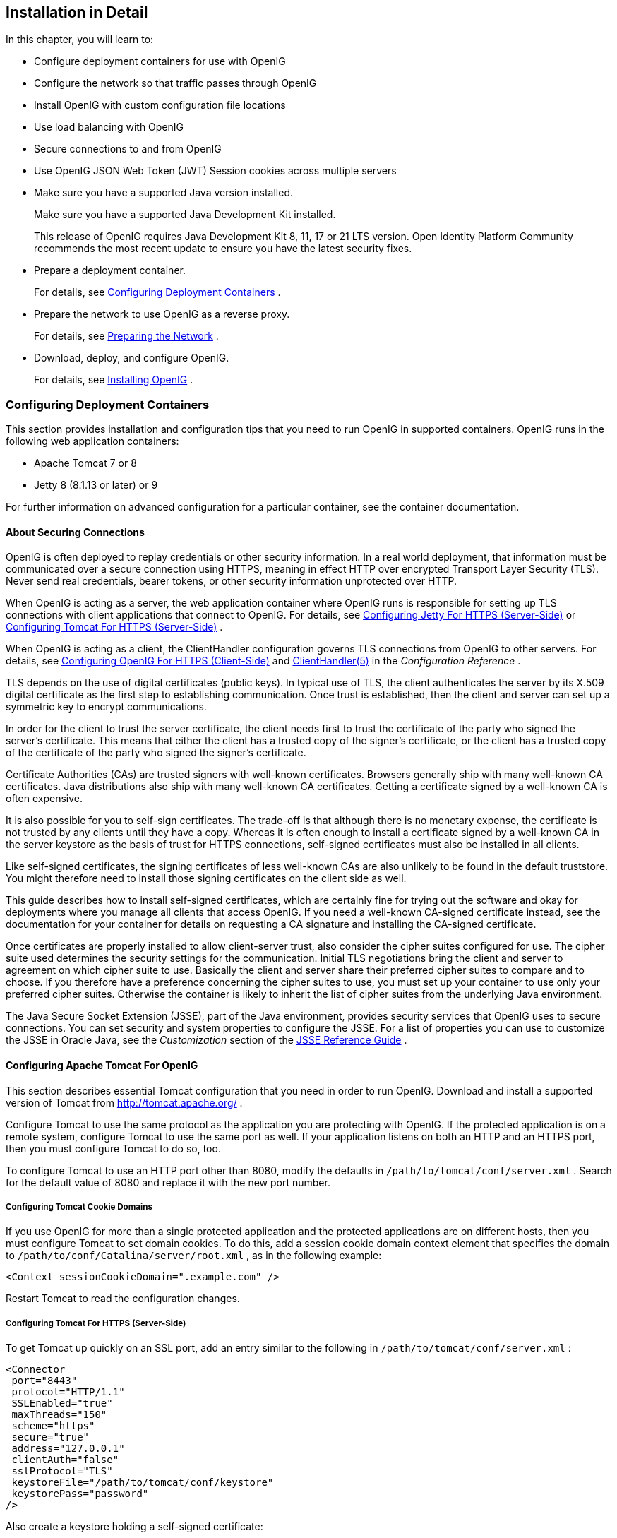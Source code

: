 ////
  The contents of this file are subject to the terms of the Common Development and
  Distribution License (the License). You may not use this file except in compliance with the
  License.
 
  You can obtain a copy of the License at legal/CDDLv1.0.txt. See the License for the
  specific language governing permission and limitations under the License.
 
  When distributing Covered Software, include this CDDL Header Notice in each file and include
  the License file at legal/CDDLv1.0.txt. If applicable, add the following below the CDDL
  Header, with the fields enclosed by brackets [] replaced by your own identifying
  information: "Portions copyright [year] [name of copyright owner]".
 
  Copyright 2017 ForgeRock AS.
  Portions Copyright 2024 3A Systems LLC
////

:figure-caption!:
:example-caption!:
:table-caption!:


[#chap-install]
==  Installation in Detail

In this chapter, you will learn to:

* Configure deployment containers for use with OpenIG

* Configure the network so that traffic passes through OpenIG

* Install OpenIG with custom configuration file locations

* Use load balancing with OpenIG

* Secure connections to and from OpenIG

* Use OpenIG JSON Web Token (JWT) Session cookies across multiple servers


* Make sure you have a supported Java version installed.
+
Make sure you have a supported Java Development Kit installed.
+
This release of OpenIG requires Java Development Kit 8, 11, 17 or 21 LTS version. Open Identity Platform Community recommends the most recent update to ensure you have the latest security fixes.

* Prepare a deployment container.
+
For details, see xref:#configure-container[Configuring Deployment Containers] .

* Prepare the network to use OpenIG as a reverse proxy.
+
For details, see xref:#configure-network[Preparing the Network] .

* Download, deploy, and configure OpenIG.
+
For details, see xref:#install[Installing OpenIG] .


[#configure-container]
=== Configuring Deployment Containers

This section provides installation and configuration tips that you need to run OpenIG in supported containers.
OpenIG runs in the following web application containers:

* Apache Tomcat 7 or 8

* Jetty 8 (8.1.13 or later) or 9

For further information on advanced configuration for a particular container, see the container documentation.

[#about-securing-connections]
==== About Securing Connections

OpenIG is often deployed to replay credentials or other security information. In a real world deployment, that information must be communicated over a secure connection using HTTPS, meaning in effect HTTP over encrypted Transport Layer Security (TLS). Never send real credentials, bearer tokens, or other security information unprotected over HTTP.

When OpenIG is acting as a server, the web application container where OpenIG runs is responsible for setting up TLS connections with client applications that connect to OpenIG. For details, see xref:#jetty-https[Configuring Jetty For HTTPS (Server-Side)] or xref:#tomcat-https[Configuring Tomcat For HTTPS (Server-Side)] .

When OpenIG is acting as a client, the ClientHandler configuration governs TLS connections from OpenIG to other servers. For details, see xref:#client-side-security[Configuring OpenIG For HTTPS (Client-Side)] and xref:../reference/handlers-conf.adoc#ClientHandler[ClientHandler(5)] in the _Configuration Reference_ .

TLS depends on the use of digital certificates (public keys). In typical use of TLS, the client authenticates the server by its X.509 digital certificate as the first step to establishing communication. Once trust is established, then the client and server can set up a symmetric key to encrypt communications.

In order for the client to trust the server certificate, the client needs first to trust the certificate of the party who signed the server's certificate. This means that either the client has a trusted copy of the signer's certificate, or the client has a trusted copy of the certificate of the party who signed the signer's certificate.

Certificate Authorities (CAs) are trusted signers with well-known certificates. Browsers generally ship with many well-known CA certificates. Java distributions also ship with many well-known CA certificates. Getting a certificate signed by a well-known CA is often expensive.

It is also possible for you to self-sign certificates. The trade-off is that although there is no monetary expense, the certificate is not trusted by any clients until they have a copy. Whereas it is often enough to install a certificate signed by a well-known CA in the server keystore as the basis of trust for HTTPS connections, self-signed certificates must also be installed in all clients.

Like self-signed certificates, the signing certificates of less well-known CAs are also unlikely to be found in the default truststore. You might therefore need to install those signing certificates on the client side as well.

This guide describes how to install self-signed certificates, which are certainly fine for trying out the software and okay for deployments where you manage all clients that access OpenIG. If you need a well-known CA-signed certificate instead, see the documentation for your container for details on requesting a CA signature and installing the CA-signed certificate.

Once certificates are properly installed to allow client-server trust, also consider the cipher suites configured for use. The cipher suite used determines the security settings for the communication. Initial TLS negotiations bring the client and server to agreement on which cipher suite to use. Basically the client and server share their preferred cipher suites to compare and to choose. If you therefore have a preference concerning the cipher suites to use, you must set up your container to use only your preferred cipher suites. Otherwise the container is likely to inherit the list of cipher suites from the underlying Java environment.

The Java Secure Socket Extension (JSSE), part of the Java environment, provides security services that OpenIG uses to secure connections. You can set security and system properties to configure the JSSE. For a list of properties you can use to customize the JSSE in Oracle Java, see the _Customization_ section of the link:http://docs.oracle.com/javase/7/docs/technotes/guides/security/jsse/JSSERefGuide.html#Customization[JSSE Reference Guide, window=\_blank] .


[#tomcat]
==== Configuring Apache Tomcat For OpenIG

This section describes essential Tomcat configuration that you need in order to run OpenIG.
Download and install a supported version of Tomcat from link:http://tomcat.apache.org/[http://tomcat.apache.org/, window=\_blank] .

Configure Tomcat to use the same protocol as the application you are protecting with OpenIG. If the protected application is on a remote system, configure Tomcat to use the same port as well. If your application listens on both an HTTP and an HTTPS port, then you must configure Tomcat to do so, too.

To configure Tomcat to use an HTTP port other than 8080, modify the defaults in `/path/to/tomcat/conf/server.xml` . Search for the default value of 8080 and replace it with the new port number.

[#tomcat-cookie-domains]
===== Configuring Tomcat Cookie Domains

If you use OpenIG for more than a single protected application and the protected applications are on different hosts, then you must configure Tomcat to set domain cookies. To do this, add a session cookie domain context element that specifies the domain to `/path/to/conf/Catalina/server/root.xml` , as in the following example:

[source, xml]
----
<Context sessionCookieDomain=".example.com" />
----
Restart Tomcat to read the configuration changes.


[#tomcat-https]
=====  Configuring Tomcat For HTTPS (Server-Side)

To get Tomcat up quickly on an SSL port, add an entry similar to the following in `/path/to/tomcat/conf/server.xml` :

[source, xml]
----
<Connector
 port="8443"
 protocol="HTTP/1.1"
 SSLEnabled="true"
 maxThreads="150"
 scheme="https"
 secure="true"
 address="127.0.0.1"
 clientAuth="false"
 sslProtocol="TLS"
 keystoreFile="/path/to/tomcat/conf/keystore"
 keystorePass="password"
/>
----
Also create a keystore holding a self-signed certificate:

[source, console]
----
$ keytool \
 -genkey \
 -alias tomcat \
 -keyalg RSA \
 -keystore /path/to/tomcat/conf/keystore \
 -storepass password \
 -keypass password \
 -dname "CN=openig.example.com,O=Example Corp,C=FR"
----
Notice the keystore file location and the keystore password both match the configuration. By default, Tomcat looks for a certificate with alias `tomcat` .

Restart Tomcat to read the configuration changes.

Browsers generally do not trust self-signed certificates. To work with a certificate signed instead by a trusted CA, see the Tomcat documentation on configuring HTTPS.


[#tomcat-mysql]
=====  Configuring Tomcat to Access MySQL Over JNDI

If OpenIG accesses an SQL database, then you must configure Tomcat to access the database using Java Naming and Directory Interface (JNDI). To do so, you must add the driver .jar for the database, set up a JNDI data source, and set up a reference to that data source.

The following steps are for MySQL Connector/J:

. Download the MySQL JDBC Driver Connector/J from link:http://dev.mysql.com/downloads/connector/j[http://dev.mysql.com/downloads/connector/j, window=\_blank] .

. Copy the driver .jar to `/path/to/tomcat/lib/` so that it is on Tomcat's class path.

. Add a JNDI data source for your MySQL server and database in `/path/to/tomcat/conf/context.xml` :
+

[source, xml]
----
<Resource
 name="jdbc/forgerock"
 auth="Container"
 type="javax.sql.DataSource"
 maxActive="100"
 maxIdle="30"
 maxWait="10000"
 username="mysqladmin"
 password="password"
 driverClassName="com.mysql.jdbc.Driver"
 url="jdbc:mysql://localhost:3306/databasename"
/>
----

. Add a resource reference to the data source in `/path/to/tomcat/conf/web.xml` :
+

[source, xml]
----
<resource-ref>
    <description>MySQL Connection</description>
    <res-ref-name>jdbc/forgerock</res-ref-name>
    <res-type>javax.sql.DataSource</res-type>
    <res-auth>Container</res-auth>
</resource-ref>
----

. Restart Tomcat to read the configuration changes.




[#jetty]
==== Configuring Jetty For OpenIG

This section describes essential Jetty configuration that you need in order to run OpenIG.

Download and install a supported version of Jetty from link:http://download.eclipse.org/jetty/[http://download.eclipse.org/jetty/, window=\_blank] .

Configure Jetty to use the same protocol as the application you are protecting with OpenIG. If the protected application is on a remote system, configure Jetty to use the same port as well. If your application listens on both an HTTP and an HTTPS port, then you must configure Jetty to do so as well.

To configure Jetty to use an HTTP port other than 8080, modify the defaults in `/path/to/jetty/etc/jetty.xml` . Search for the default value of 8080 and replace it with the new port number.

[#jetty-cookie-domains]
===== Configuring Jetty Cookie Domains

If you use OpenIG for more than a single protected application and the protected applications are on different hosts, then you must configure Jetty to set domain cookies. To do this, add a session domain handler element that specifies the domain to `/path/to/jetty/etc/webdefault.xml` , as in the following example:

[source, xml]
----
<context-param>
  <param-name>org.eclipse.jetty.servlet.SessionDomain</param-name>
  <param-value>.example.com</param-value>
</context-param>
----
Restart Jetty to read the configuration changes.

[#jetty-https]
===== Configuring Jetty For HTTPS (Server-Side)

To get Jetty up quickly on an SSL port, follow the steps in this section.

These steps involve replacing the built-in keystore with your own:

====

. If you have not done so already, remove the built-in keystore:
+

[source, console]
----
$ rm /path/to/jetty/etc/keystore
----

. Generate a new key pair with self-signed certificate in the keystore:
+

[source, console]
----
$ keytool \
 -genkey \
 -alias jetty \
 -keyalg RSA \
 -keystore /path/to/jetty/etc/keystore \
 -storepass password \
 -keypass password \
 -dname "CN=openig.example.com,O=Example Corp,C=FR"
----

. Find the obfuscated form of the password:
+

[source, console]
----
$ java \
 -cp /path/to/jetty/lib/jetty-util-*.jar \
 org.eclipse.jetty.util.security.Password \
 password
password
OBF:1v2j1uum1xtv1zej1zer1xtn1uvk1v1v
MD5:5f4dcc3b5aa765d61d8327deb882cf99
----

. Edit the SSL Context Factory entry in the Jetty configuration file, `/path/to/jetty/etc/jetty-ssl.xml`:
+

[source, xml]
----
<New id="sslContextFactory" class="org.eclipse.jetty.http.ssl.SslContextFactory">
  <Set name="KeyStore"><Property name="jetty.home" default="." />/etc/keystore</Set>
  <Set name="KeyStorePassword">OBF:1v2j1uum1xtv1zej1zer1xtn1uvk1v1v</Set>
  <Set name="KeyManagerPassword">OBF:1v2j1uum1xtv1zej1zer1xtn1uvk1v1v</Set>
  <Set name="TrustStore"><Property name="jetty.home" default="." />/etc/keystore</Set>
  <Set name="TrustStorePassword">OBF:1v2j1uum1xtv1zej1zer1xtn1uvk1v1v</Set>
</New>
----

. Uncomment the line specifying that configuration file in `/path/to/jetty/start.ini`:
+

[source, ini]
----
etc/jetty-ssl.xml
----

. Restart Jetty.

. Browse link:https://openig.example.com:8443[https://openig.example.com:8443, window=\_blank] .
+
You should see a warning in the browser that the (self-signed) certificate is not recognized.

====


[#jetty-mysql]
===== Configuring Jetty to Access MySQL Over JNDI

If OpenIG accesses an SQL database, then you must configure Jetty to access the database over JNDI. To do so, you must add the driver .jar for the database, set up a JNDI data source, and set up a reference to that data source.

The following steps are for MySQL Connector/J:

. Download the MySQL JDBC Driver Connector/J from link:http://dev.mysql.com/downloads/connector/j[http://dev.mysql.com/downloads/connector/j, window=\_blank] .

. Copy the driver .jar to `/path/to/jetty/lib/jndi/` so that it is on Jetty's class path.

. Add a JNDI data source for your MySQL server and database in `/path/to/jetty/etc/jetty.xml`:
+

[source, xml]
----
<New id="jdbc/forgerock" class="org.eclipse.jetty.plus.jndi.Resource">
  <Arg></Arg>
  <Arg>jdbc/forgerock</Arg>
  <Arg>
    <New class="com.mysql.jdbc.jdbc2.optional.MysqlConnectionPoolDataSource">
      <Set name="Url">jdbc:mysql://localhost:3306/databasename</Set>
      <Set name="User">mysqladmin</Set>
      <Set name="Password">password</Set>
    </New>
  </Arg>
</New>
----

. Add a resource reference to the data source in `/path/to/jetty/etc/webdefault.xml` :
+

[source, xml]
----
<resource-ref>
    <description>MySQL Connection</description>
    <res-ref-name>jdbc/forgerock</res-ref-name>
    <res-type>javax.sql.DataSource</res-type>
    <res-auth>Container</res-auth>
</resource-ref>
----

. Restart Jetty to read the configuration changes.


[#configure-network]
===  Preparing the Network

In order for OpenIG to function as a reverse proxy, browsers attempting to access the protected application must go through OpenIG instead.

Modify DNS or host file settings so that the host name of the protected application resolves to the IP address of OpenIG on the system where the browser runs.

Restart the browser after making this change.

[#install]
=== Installing OpenIG

====
Follow these steps to install OpenIG:

. Get OpenIG software from the GitHub https://github.com/OpenIdentityPlatform/OpenIG/releases/[releases,window=_blank] page.
+
Enterprise software releases are available through the ForgeRock link:https://backstage.forgerock.com/[BackStage, window=\_blank] site. Enterprise releases are thoroughly validated builds for ForgeRock customers who run OpenIG in production deployments, and for those who want to try or test with release builds. Make sure you review and agree with the Software License and Subscription Agreement in order to use the software.

. Deploy the OpenIG .war file _to the root context_ of the web application container.
+
OpenIG must be deployed to the root context, not below.
+
The name of the root context .war file depends on the container:

* Jetty expects a root context .war file named `root.war` .

* Tomcat expects a root context .war file named `ROOT.war` .


. Prepare your OpenIG configuration files.
+
--
By default, OpenIG files are located under `$HOME/.openig` on Linux, Mac OS X, and UNIX systems, and `%appdata%\OpenIG` on Windows systems. OpenIG uses the following file system directories:

$HOME/.openig/config,%appdata%\OpenIG\config::
OpenIG configuration files, where the main configuration file is `config.json` .

$HOME/.openig/config/routes,%appdata%\OpenIG\config\routes::
OpenIG route configuration files.
+
For more information see xref:chap-routing.adoc#chap-routing[Configuring Routes] .

$HOME/.openig/SAML,%appdata%\OpenIG\SAML::
OpenIG SAML 2.0 configuration files.
+
For more information see xref:chap-federation.adoc#chap-federation[OpenIG As a SAML 2.0 Service Provider] .

$HOME/.openig/scripts/groovy,%appdata%\OpenIG\scripts\groovy::
OpenIG script files, for Groovy scripted filters and handlers.
+
For more information see xref:chap-extending.adoc#chap-extending[Extending OpenIG's Functionality] .

$HOME/.openig/tmp,%appdata%\OpenIG\tmp::
OpenIG temporary files.
+
This location can be used for temporary storage.

--
+
--
You can change `$HOME/.openig` (or `%appdata%\OpenIG` ) from the default location in the following ways:

* Set the `OPENIG_BASE` environment variable to the full path to the base location for OpenIG files:
+

[source, console]
----
# On Linux, Mac OS X, and UNIX using Bash
$ export OPENIG_BASE=/path/to/openig

# On Windows
C:>set OPENIG_BASE=c:\path\to\openig
----

* Set the `openig.base` Java system property to the full path to the base location for OpenIG files when starting the web application container where OpenIG runs, as in the following example that starts Jetty server in the foreground:


[source, console]
----
$ java -Dopenig.base=/path/to/openig -jar start.jar
----


If you have not yet prepared configuration files, then start with the configuration described in xref:chap-quickstart.adoc#quickstart-config[Configure OpenIG] section.

Copy the template to `$HOME/.openig/config/config.json` . Replace the baseURI of the DispatchHandler with that of the protected application.

On Windows, copy the template to `%appdata%\OpenIG\config\config.json` . To locate the `%appdata%` folder for your version of Windows, open Windows Explorer, type `%appdata%` as the file path, and press Enter. You must create the `%appdata%\OpenIG\config` folder, and then add the configuration file.
--

. Start the web container where OpenIG is deployed.

. Browse to the protected application.
+
OpenIG should now proxy all traffic to the application.

. Make sure the browser is going through OpenIG.
+
Verify this in one of the following ways:
+

* Follow these steps:
+

.. Stop the OpenIG web container.

.. Verify that you cannot browse to the protected application.

.. Start the OpenIG web container.

.. Verify that you can now browse to the protected application again.


* Check the LogSink to see that traffic is going through OpenIG.
+
The default ConsoleLogSink is the deployment container log.

====

[#load-balancing]
=== Preparing For Load Balancing and Failover

For a high scale or highly available deployment, you can prepare a pool of OpenIG servers with nearly identical configurations, and then load balance requests across the pool, routing around any servers that become unavailable. Load balancing allows the service to handle more load.

Before you spread requests across multiple servers, however, you must determine what to do with state information that OpenIG saves in the context, or retrieves locally from the OpenIG server system. If information is retrieved locally, then consider setting up failover. If one server becomes unavailable, another server in the pool can take its place. The benefit of failover is that a server failure can be invisible to client applications.

OpenIG can save state information in several ways:

* Handlers including a `SamlFederationHandler` or a custom `ScriptableHandler` can store information in the context. Most handlers depend on information in the context, some of which is first stored by OpenIG.

* Some filters, such as `AssignmentFilters` , `HeaderFilters` , `OAuth2ClientFilters` , `OAuth2ResourceServerFilters` , `ScriptableFilters` , `SqlAttributesFilters` , and `StaticRequestFilters` , can store information in the context. Most filters depend on information in the request, response, or context, some of which is first stored by OpenIG.

OpenIG can also retrieve information locally in several ways:

* Some filters and handlers, such as `FileAttributesFilters` , `ScriptableFilters` , `ScriptableHandlers` , and `SqlAttributesFilters` , can depend on local system files or container configuration.

By default the context data resides in memory in the container where OpenIG runs. This includes the default session implementation, which is backed by the HttpSession that the container handles. You can opt to store session data on the user-agent instead, however. For details and to consider whether your data fits, see xref:../reference/misc-conf.adoc#JwtSession[JwtSession(5)] in the _Configuration Reference_. When you use the `JwtSession` implementation, be sure to share the encryption keys across all servers, so that any server can read session cookies from any other.

If your data does not fit in an HTTP cookie, for example, because when encrypted it is larger than 4 KB, consider storing a reference in the cookie, and then retrieve the data by using another filter. OpenIG logs warning messages if the `JwtSession` cookie is too large. Using a reference can also work when a server becomes unavailable, and the load balancer must fail requests over to another server in the pool.

If some data attached to a context must be stored on the server side, then you have additional configuration steps to perform for session stickiness and for session replication. Session stickiness means that the load balancer sends all requests from the same client session to the same server. Session stickiness helps to ensure that a client request goes to the server holding the original session data. Session replication involves writing session data either to other servers or to a data store, so that if one server goes down, other servers can read the session data and continue processing. Session replication helps when one server fails, allowing another server to take its place without having to start the session over again. If you set up session stickiness but not session replication, when a server crashes, the client session information for that server is lost, and the client must start again with a new session.

How you configure session stickiness and session replication depends on your load balancer and on your container.

Tomcat can help with session stickiness, and a Tomcat cluster can handle session replication:

* If you choose to use the link:http://tomcat.apache.org/connectors-doc/[Tomcat connector, window=\_blank] (mod_jk) on your web server to perform load balancing, then see the link:http://tomcat.apache.org/connectors-doc/common_howto/loadbalancers.html[LoadBalancer HowTo, window=\_blank] for details.
+
In the HowTo, you configure the `jvmRoute` attribute in the Tomcat server configuration, `/path/to/tomcat/conf/server.xml` , to identify the server. The connector can use this identifier to achieve session stickiness.

* A Tomcat link:http://tomcat.apache.org/tomcat-7.0-doc/config/cluster.html[cluster, window=\_blank] configuration can handle session replication. When setting up a cluster configuration, the link:http://tomcat.apache.org/tomcat-7.0-doc/config/cluster-manager.html[ClusterManager, window=\_blank] defines the session replication implementation.

Jetty has provisions for session stickiness, and also for session replication through clustering:

* Jetty's persistent session mechanism appends a node ID to the session ID in the same way Tomcat appends the `jvmRoute` value to the session cookie. This can be useful for session stickiness if your load balancer examines the session ID.

*  link:http://www.eclipse.org/jetty/documentation/current/session-clustering-jdbc.html[Session Clustering with a Database, window=\_blank] describes how to configure Jetty to persist sessions over JDBC, allowing session replication.
+
Unless it is set up to be highly available, the database can be a single point of failure in this case.

*  link:http://www.eclipse.org/jetty/documentation/current/session-clustering-mongodb.html[Session Clustering with MongoDB, window=\_blank] describes how to configure Jetty to persist sessions in MongoDB, allowing session replication.
+
The Jetty documentation recommends this implementation when session data is seldom written but often read.



[#client-side-security]
===  Configuring OpenIG For HTTPS (Client-Side)

For OpenIG to connect to a server securely over HTTPS, OpenIG must be able to trust the server. The default settings rely on the Java environment truststore to trust server certificates. The Java environment default truststore includes public key signing certificates from many well-known Certificate Authorities (CAs). If all servers present certificates signed by these CAs, then you have nothing to configure.

If, however, the server certificates are self-signed or signed by a CA whose certificate is not trusted out of the box, then you can configure a KeyStore and a TrustManager, and optionally, a KeyManager to reference when configuring an ClientHandler to enable OpenIG to trust servers when acting as a client.

For details, see:

*  xref:../reference/handlers-conf.adoc#ClientHandler[ClientHandler(5)] in the _Configuration Reference_ 

*  xref:../reference/misc-conf.adoc#KeyManager[KeyManager(5)] in the _Configuration Reference_ 

*  xref:../reference/misc-conf.adoc#KeyStore[KeyStore(5)] in the _Configuration Reference_ 

*  xref:../reference/misc-conf.adoc#TrustManager[TrustManager(5)] in the _Configuration Reference_ 

The KeyStore holds the servers' certificates or the CA's signing certificate. The TrustManager allows OpenIG to handle the certificates in the KeyStore when deciding whether to trust a server certificate. The optional KeyManager allows OpenIG to present its certificate from the keystore when the server must authenticate OpenIG as client. The ClientHandler references whatever TrustManager and KeyManager you configure.

You can configure each of these either globally, for the OpenIG server, or locally, for a particular ClientHandler configuration.

The Java KeyStore holds the peer servers' public key certificates (and optionally, the OpenIG certificate and private key). For example, suppose you have a certificate file, `ca.crt` , that holds the trusted signer's certificate of the CA who signed the server certificates of the servers in your deployment. In that case, you could import the certificate into a Java Keystore file, `/path/to/keystore.jks` :

[source, console]
----
$ keytool \
 -import \
 -trustcacerts \
 -keystore /path/to/keystore \
 -file ca.crt \
 -alias ca-cert \
 -storepass changeit
----
You could then configure the following KeyStore for OpenIG that holds the trusted certificate. Notice that the url field takes an expression that evaluates to a URL, starting with a scheme such as `file://` :

[source, javascript]
----
{
    "name": "MyKeyStore",
    "type": "KeyStore",
    "config": {
        "url": "file:///path/to/keystore",
        "password": "changeit"
    }
}
----
The TrustManager handles the certificates in the KeyStore when deciding whether to trust the server certificate. The TrustManager references your KeyStore:

[source, javascript]
----
{
    "name": "MyTrustManager",
    "type": "TrustManager",
    "config": {
        "keystore": "MyKeyStore"
    }
}
----
--
The `ClientHandler` configuration has the following security settings:

"trustManager"::
This references the `TrustManager` .
+
Recall that you must configure this when your server certificates are not trusted out of the box.

"hostnameVerifier"::
This defines how the `ClientHandler` verifies host names in server certificates.
+
By default, host name verification is turned off.

"keyManager"::
This references the optional `KeyManager` .
+
Configure this if servers request that OpenIG present its certificate as part of mutual authentication.
+
In that case, generate a key pair for OpenIG, and have the certificate signed by a well-known CA. For instructions, see the documentation for the Java `keytool` command. You can use a different keystore for the `KeyManager` than you use for the `TrustManager` .

--
The following `ClientHandler` configuration references `MyTrustManager` and sets strict host name verification:

[source, javascript]
----
{
    "name": "ClientHandler",
    "type": "ClientHandler",
    "config": {
        "hostnameVerifier": "STRICT",
        "trustManager": "MyTrustManager"
    }
}
----


[#keystore-for-jwt-encryption]
===  Setting Up Keys For JWT Encryption

You can use a JSON Web Token (JWT) session, `JwtSession` , to configure OpenIG as described in xref:../reference/misc-conf.adoc#JwtSession[JwtSession(5)] in the _Configuration Reference_. A `JwtSession` stores session information in JWT cookies on the user-agent, rather than storing the information in the container where OpenIG runs.

In order to encrypt the JWTs, OpenIG needs cryptographic keys. OpenIG can generate its own key pair in memory, but that key pair disappears on restart and cannot be shared across OpenIG servers.

Alternatively, OpenIG can use keys from a keystore. The following steps describe how to prepare the keystore for JWT encryption:

====

. Generate the key pair in a new keystore file by using the Java `keytool` command.
+
The following command generates a Java Keystore format file, `/path/to/keystore.jks` , holding a key pair with alias `jwe-key` . Notice that both the keystore and the private key have the same password:
+

[source, console]
----
$ keytool \
 -genkey \
 -alias jwe-key \
 -keyalg rsa \
 -keystore /path/to/keystore.jks \
 -storepass changeit \
 -keypass changeit \
 -dname "CN=openig.example.com,O=Example Corp"
----

. Add a KeyStore to your configuration that references the keystore file:
+

[source, javascript]
----
{
    "name": "MyKeyStore",
    "type": "KeyStore",
    "config": {
        "url": "file:///path/to/keystore.jks",
        "password": "changeit"
    }
}
----
+
For details, see xref:../reference/misc-conf.adoc#KeyStore[KeyStore(5)] in the _Configuration Reference_ .

. Add a JwtSession to your configuration that references your KeyStore:
+

[source, javascript]
----
{
    "name": "MyJwtSession",
    "type": "JwtSession",
    "config": {
        "keystore": "MyKeyStore",
        "alias": "jwe-key",
        "password": "changeit",
        "cookieName": "OpenIG"
    }
}
----

. Specify your JwtSession object in the top-level configuration, or in the route configuration:
+

[source, javascript]
----
"session": "MyJwtSession"
----

====


